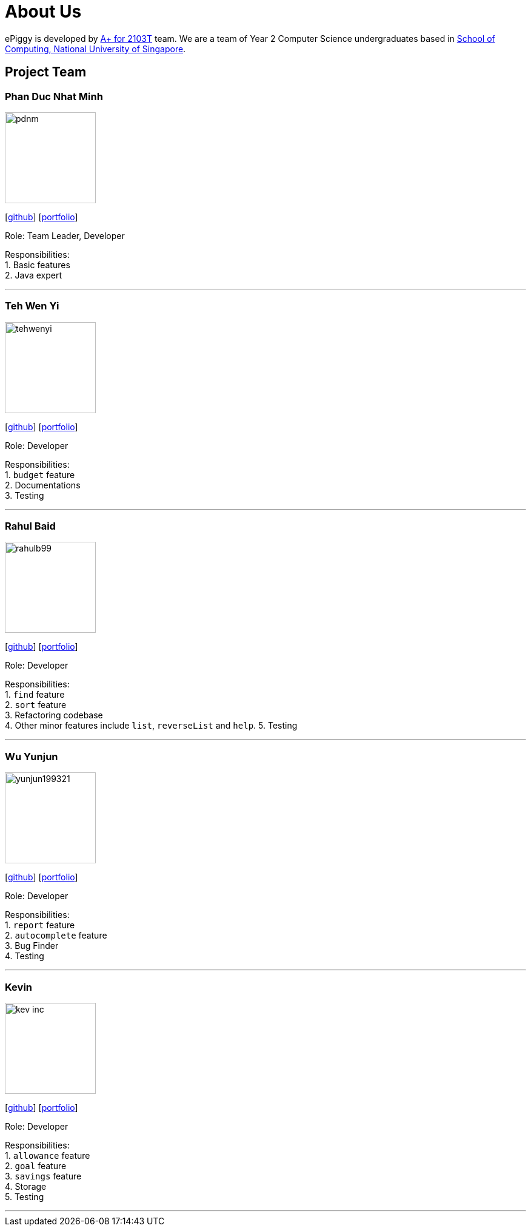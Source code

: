 = About Us
:site-section: AboutUs
:relfileprefix: team/
:imagesDir: images
:stylesDir: stylesheets

ePiggy is developed by https://github.com/CS2103-AY1819S2-W17-4[A+ for 2103T] team.
We are a team of Year 2 Computer Science undergraduates based in http://www.comp.nus.edu.sg[School of Computing, National University of Singapore].

== Project Team

=== Phan Duc Nhat Minh
image::pdnm.png[width="150", align="left"]
{empty}[https://github.com/pdnm[github]] [<<minh#, portfolio>>]

Role: Team Leader, Developer

Responsibilities: +
1. Basic features +
2. Java expert +

'''

=== Teh Wen Yi
image::tehwenyi.png[width="150", align="left"]
{empty}[https://github.com/tehwenyi[github]] [<<tehwenyi#, portfolio>>]

Role: Developer

Responsibilities: +
1. `budget` feature +
2. Documentations +
3. Testing +

'''

=== Rahul Baid
image::rahulb99.png[width="150", align="left"]
{empty}[https://github.com/rahulb99[github]] [<<rahulb99#, portfolio>>]

Role: Developer

Responsibilities: +
1. `find` feature +
2. `sort` feature +
3. Refactoring codebase +
4. Other minor features include `list`, `reverseList` and `help`.
5. Testing 

'''

=== Wu Yunjun
image::yunjun199321.png[width="150", align="left"]
{empty}[https://github.com/yunjun199321[github]] [<<yunjun199321#, portfolio>>]

Role: Developer

Responsibilities: +
1. `report` feature +
2. `autocomplete` feature +
3. Bug Finder +
4. Testing +

'''

=== Kevin
image::kev-inc.png[width="150", align="left"]
{empty}[https://github.com/kev-inc[github]] [<<kevin#, portfolio>>]

Role: Developer

Responsibilities: +
1. `allowance` feature +
2. `goal` feature +
3. `savings` feature +
4. Storage +
5. Testing +

'''
